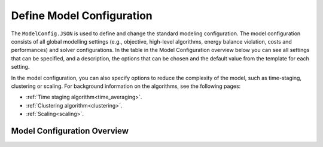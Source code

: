 .. _workflow_model-configuration:

Define Model Configuration
===========================

The ``ModelConfig.JSON`` is used to define and change the standard modeling configuration. The model configuration consists
of all global modelling settings (e.g., objective, high-level algorithms, energy balance violation, costs and performances)
and solver configurations. In the table in the Model Configuration overview below you can see all settings that can be
specified, and a description, the options that can be chosen and the default value from the template for each setting.

In the model configuration, you can also specify options to reduce the complexity of the model, such as time-staging,
clustering or scaling. For background information on the algorithms, see the following pages:

- :ref:`Time staging algorithm<time_averaging>`.
- :ref:`Clustering algorithm<clustering>`.
- :ref:`Scaling<scaling>`.


Model Configuration Overview
-----------------------------

.. csv-table:: Model Configuration Settings
   :header: "Category", "Option", "Description", "Options", "Value"
   :widths: 15, 15, 40, 20, 10

   "optimization", "objective", "String specifying the objective/type of optimization.", "'costs', 'emissions_pos', 'emissions_net', 'emissions_minC', 'costs_emissionlimit', 'pareto'", "costs"
   "optimization", "monte_carlo.N", "Number of Monte Carlo simulations (0 = off).", "", 0
   "optimization", "monte_carlo.type", "Type of Monte Carlo simulation. For type 1 the user defines the standard deviation and the components to vary. For type 2 the user provides a csv file with the parameters and their min, max and reference values. ", "1, 2", 1
   "optimization", "monte_carlo.sd", "Value defining the range in which variables are varied in Monte Carlo simulations (defined as the standard deviation of the original value).", "", 0.2
   "optimization", "monte_carlo.on_what", "List: Defines component to vary.", "'Technologies', 'Networks', 'Import', 'Export'", "Technologies"
   "optimization", "monte_carlo.csv_path", "Path to the CSV file containing the optimization parameters.", "", None
   "optimization", "pareto_points", "Number of Pareto points.", "", 5
   "optimization", "timestaging", "Defines number of timesteps that are averaged (0 = off).", "", 0
   "optimization", "typicaldays.N", "Determines number of typical days (0 = off).", "", 0
   "optimization", "typicaldays.method", "Determine method used for modeling technologies with typical days.", "2", 2
   "optimization", "multiyear", "Enable multiyear analysis, if turned off max time horizon is 1 year.", "0, 1", 0
   "solveroptions", "solver", "String specifying the solver used.", "", "gurobi"
   "solveroptions", "mipgap", "Value to define MIP gap.", "", 0.001
   "solveroptions", "timelim", "Value to define time limit in hours.", "", 10
   "solveroptions", "threads", "Value to define number of threads (default is maximum available).", "", 0
   "solveroptions", "mipfocus", "Modifies high level solution strategy.", "0, 1, 2, 3", 0
   "solveroptions", "nodefilestart", "Parameter to decide when nodes are compressed and written to disk.", "", 60
   "solveroptions", "method", "Defines algorithm used to solve continuous models.", "-1, 0, 1, 2, 3, 4, 5", -1
   "solveroptions", "heuristics", "Parameter to determine amount of time spent in MIP heuristics.", "", 0.05
   "solveroptions", "presolve", "Controls the presolve level.", "-1, 0, 1, 2", -1
   "solveroptions", "branchdir", "Determines which child node is explored first in the branch-and-cut.", "-1, 0, 1", 0
   "solveroptions", "lpwarmstart", "Controls whether and how warm start information is used for LP.", "0, 1, 2", 0
   "solveroptions", "intfeastol", "Value that determines the integer feasibility tolerance.", "", 1e-05
   "solveroptions", "feastol", "Value that determines feasibility for all constraints.", "", 1e-06
   "solveroptions", "numericfocus", "Degree of which Gurobi tries to detect and manage numeric issues.", "0, 1, 2, 3", 0
   "solveroptions", "cuts", "Setting defining the aggressiveness of the global cut.", "-1, 0, 1, 2, 3", -1
   "reporting", "save_detailed", "Setting to select how the results are saved. When turned off only the summary is saved.", "0, 1", 1
   "reporting", "save_summary_path", "Path to save the summary file path to.", "", "./userData/"
   "reporting", "save_path", "Option to define the save path.", "", "./userData/"
   "reporting", "case_name", "Option to define a case study name that is added to the results folder name.", "", -1
   "reporting", "write_solution_diagnostics", "If 1, writes solution quality, if 2 also writes pyomo to Gurobi variable map and constraint map to file.", "0, 1, 2", 0
   "energybalance", "violation", "Determines the energy balance violation price (-1 is no violation allowed).", "", -1
   "energybalance", "copperplate", "Determines if a copperplate approach is used.", "0, 1", 0
   "economic", "global_discountrate", "Determines if and which global discount rate is used. This holds for the CAPEX of all technologies and networks.", "", -1
   "economic", "global_simple_capex_model", "Determines if the CAPEX model of technologies is set to 1 for all technologies.", "0,
